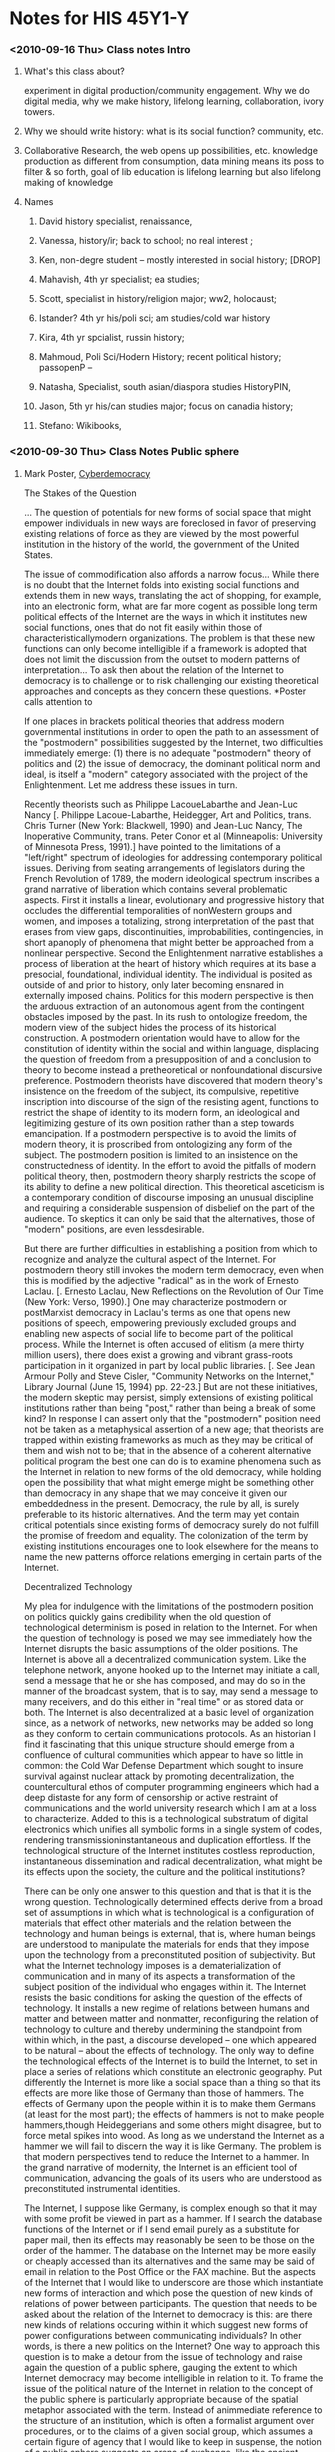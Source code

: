 * Notes for HIS 45Y1-Y
*** <2010-09-16 Thu> Class notes Intro
**** What's this class about?
experiment in digital production/community engagement.  Why we do digital media, why we make history, lifelong learning, collaboration, ivory towers.  
**** Why we should write history:  what is its social function?  community, etc.
**** Collaborative Research, the web opens up possibilities, etc.  knowledge production as different from consumption, data mining means its poss to filter & so forth, goal of lib education is lifelong learning but also lifelong making of knowledge
**** Names
***** David  history specialist, renaissance, 
***** Vanessa, history/ir; back to school; no real interest ;
***** Ken, non-degre student -- mostly interested in social history; [DROP]
***** Mahavish, 4th yr specialist; ea studies;
***** Scott, specialist in history/religion major; ww2, holocaust; 
***** Istander?  4th yr his/poli sci; am studies/cold war history
***** Kira, 4th yr spcialist, russin history;
***** Mahmoud, Poli Sci/Hodern History; recent political history; passopenP --
***** Natasha, Specialist, south asian/diaspora studies HistoryPIN,
***** Jason, 5th yr his/can studies major; focus on canadia history;
***** Stefano:  Wikibooks, 
*** <2010-09-30 Thu> Class Notes Public sphere
**** Mark Poster, [[http://www.hnet.uci.edu/mposter/writings/democ.html][Cyberdemocracy]]

The Stakes of the Question

... The question of potentials for new forms of social space that might empower individuals in new ways are foreclosed in favor of preserving existing relations of force as they are viewed by the most powerful institution in the history of the world, the government of the United States.

The issue of commodification also affords a narrow focus... While there is no doubt that the Internet folds into existing social functions and extends them in new ways, translating the act of shopping, for example, into an electronic form, what are far more cogent as possible long term political effects of the Internet are the ways in which it institutes new social functions, ones that do not fit easily within those of characteristicallymodern organizations. The problem is that these new functions can only become intelligible if a framework is adopted that does not limit the discussion from the outset to modern patterns of interpretation... To ask then about the relation of the Internet to democracy is to challenge or to risk challenging our existing theoretical approaches and concepts as they concern these questions.
*Poster calls attention to 

If one places in brackets political theories that address modern governmental institutions in order to open the path to an assessment of the "postmodern" possibilities suggested by the Internet, two difficulties immediately emerge: (1) there is no adequate "postmodern" theory of politics and (2) the issue of democracy, the dominant political norm and ideal, is itself a "modern" category associated with the project of the Enlightenment. Let me address these issues in turn.



Recently theorists such as Philippe LacoueLabarthe and Jean-Luc Nancy [. Philippe Lacoue-Labarthe, Heidegger, Art and Politics, trans. Chris Turner (New York: Blackwell, 1990) and Jean-Luc Nancy, The Inoperative Community, trans. Peter Conor et al (Minneapolis: University of Minnesota Press, 1991).] have pointed to the limitations of a "left/right" spectrum of ideologies for addressing contemporary political issues. Deriving from seating arrangements of legislators during the French Revolution of 1789, the modern ideological spectrum inscribes a grand narrative of liberation which contains several problematic aspects. First it installs a linear, evolutionary and progressive history that occludes the differential temporalities of nonWestern groups and women, and imposes a totalizing, strong interpretation of the past that erases from view gaps, discontinuities, improbabilities, contingencies, in short apanoply of phenomena that might better be approached from a nonlinear perspective. Second the Enlightenment narrative establishes a process of liberation at the heart of history which requires at its base a presocial, foundational, individual identity. The individual is posited as outside of and prior to history, only later becoming ensnared in externally imposed chains. Politics for this modern perspective is then the arduous extraction of an autonomous agent from the contingent obstacles imposed by the past. In its rush to ontologize freedom, the modern view of the subject hides the process of its historical construction. A postmodern orientation would have to allow for the constitution of identity within the social and within language, displacing the question of freedom from a presupposition of and a conclusion to theory to become instead a pretheoretical or nonfoundational discursive preference. Postmodern theorists have discovered that modern theory's insistence on the freedom of the subject, its compulsive, repetitive inscription into discourse of the sign of the resisting agent, functions to restrict the shape of identity to its modern form, an ideological and legitimizing gesture of its own position rather than a step towards emancipation. If a postmodern perspective is to avoid the limits of modern theory, it is proscribed from ontologizing any form of the subject. The postmodern position is limited to an insistence on the constructedness of identity. In the effort to avoid the pitfalls of modern political theory, then, postmodern theory sharply restricts the scope of its ability to define a new political direction. This theoretical asceticism is a contemporary condition of discourse imposing an unusual discipline and requiring a considerable suspension of disbelief on the part of the audience. To skeptics it can only be said that the alternatives, those of "modern" positions, are even lessdesirable.

But there are further difficulties in establishing a position from which to recognize and analyze the cultural aspect of the Internet. For postmodern theory still invokes the modern term democracy, even when this is modified by the adjective "radical" as in the work of Ernesto Laclau. [. Ernesto Laclau, New Reflections on the Revolution of Our Time (New York: Verso, 1990).] One may characterize postmodern or postMarxist democracy in Laclau's terms as one that opens new positions of speech, empowering previously excluded groups and enabling new aspects of social life to become part of the political process. While the Internet is often accused of elitism (a mere thirty million users), there does exist a growing and vibrant grass-roots participation in it organized in part by local public libraries. [. See Jean Armour Polly and Steve Cisler, "Community Networks on the Internet," Library Journal (June 15, 1994) pp. 22-23.] But are not these initiatives, the modern skeptic may persist, simply extensions of existing political institutions rather than being "post," rather than being a break of some kind? In response I can assert only that the "postmodern" position need not be taken as a metaphysical assertion of a new age; that theorists are trapped within existing frameworks as much as they may be critical of them and wish not to be; that in the absence of a coherent alternative political program the best one can do is to examine phenomena such as the Internet in relation to new forms of the old democracy, while holding open the possibility that what might emerge might be something other than democracy in any shape that we may conceive it given our embeddedness in the present. Democracy, the rule by all, is surely preferable to its historic alternatives. And the term may yet contain critical potentials since existing forms of democracy surely do not fulfill the promise of freedom and equality. The colonization of the term by existing institutions encourages one to look elsewhere for the means to name the new patterns offorce relations emerging in certain parts of the Internet.

Decentralized Technology

My plea for indulgence with the limitations of the postmodern position on politics quickly gains credibility when the old question of technological determinism is posed in relation to the Internet. For when the question of technology is posed we may see immediately how the Internet disrupts the basic assumptions of the older positions. The Internet is above all a decentralized communication system. Like the telephone network, anyone hooked up to the Internet may initiate a call, send a message that he or she has composed, and may do so in the manner of the broadcast system, that is to say, may send a message to many receivers, and do this either in "real time" or as stored data or both. The Internet is also decentralized at a basic level of organization since, as a network of networks, new networks may be added so long as they conform to certain communications protocols. As an historian I find it fascinating that this unique structure should emerge from a confluence of cultural communities which appear to have so little in common: the Cold War Defense Department which sought to insure survival against nuclear attack by promoting decentralization, the countercultural ethos of computer programming engineers which had a deep distaste for any form of censorship or active restraint of communications and the world university research which I am at a loss to characterize. Added to this is a technological substratum of digital electronics which unifies all symbolic forms in a single system of codes, rendering transmissioninstantaneous and duplication effortless. If the technological structure of the Internet institutes costless reproduction, instantaneous dissemination and radical decentralization, what might be its effects upon the society, the culture and the political institutions?

There can be only one answer to this question and that is that it is the wrong question. Technologically determined effects derive from a broad set of assumptions in which what is technological is a configuration of materials that effect other materials and the relation between the technology and human beings is external, that is, where human beings are understood to manipulate the materials for ends that they impose upon the technology from a preconstituted position of subjectivity. But what the Internet technology imposes is a dematerialization of communication and in many of its aspects a transformation of the subject position of the individual who engages within it. The Internet resists the basic conditions for asking the question of the effects of technology. It installs a new regime of relations between humans and matter and between matter and nonmatter, reconfiguring the relation of technology to culture and thereby undermining the standpoint from within which, in the past, a discourse developed -- one which appeared to be natural -- about the effects of technology. The only way to define the technological effects of the Internet is to build the Internet, to set in place a series of relations which constitute an electronic geography. Put differently the Internet is more like a social space than a thing so that its effects are more like those of Germany than those of hammers. The effects of Germany upon the people within it is to make them Germans (at least for the most part); the effects of hammers is not to make people hammers,though Heideggerians and some others might disagree, but to force metal spikes into wood. As long as we understand the Internet as a hammer we will fail to discern the way it is like Germany. The problem is that modern perspectives tend to reduce the Internet to a hammer. In the grand narrative of modernity, the Internet is an efficient tool of communication, advancing the goals of its users who are understood as preconstituted instrumental identities.

The Internet, I suppose like Germany, is complex enough so that it may with some profit be viewed in part as a hammer. If I search the database functions of the Internet or if I send email purely as a substitute for paper mail, then its effects may reasonably be seen to be those on the order of the hammer. The database on the Internet may be more easily or cheaply accessed than its alternatives and the same may be said of email in relation to the Post Office or the FAX machine. But the aspects of the Internet that I would like to underscore are those which instantiate new forms of interaction and which pose the question of new kinds of relations of power between participants. The question that needs to be asked about the relation of the Internet to democracy is this: are there new kinds of relations occuring within it which suggest new forms of power configurations between communicating individuals? In other words, is there a new politics on the Internet? One way to approach this question is to make a detour from the issue of technology and raise again the question of a public sphere, gauging the extent to which Internet democracy may become intelligible in relation to it. To frame the issue of the political nature of the Internet in relation to the concept of the public sphere is particularly appropriate because of the spatial metaphor associated with the term. Instead of animmediate reference to the structure of an institution, which is often a formalist argument over procedures, or to the claims of a given social group, which assumes a certain figure of agency that I would like to keep in suspense, the notion of a public sphere suggests an arena of exchange, like the ancient Greek agora or the colonial New England town hall. If there is a public sphere on the Internet, who populates it and how? In particular one must ask what kinds of beings exchange information on this public sphere? Since there occurs no face-to-face interaction, only electronic flickers [. See N. Katherine Hayles, "Virtual Bodies and Flickering Signifiers," October 66 (Fall 1993) pp. 69-91.] on a screen, what kind of community can there be in this space? What kind of disembodied politics are inscribed so evanescently in cyberspace? Modernist curmudgeons may object vehemently against attributing to information flows on the Internet the dignified term "community." Are they correct and if so what sort of phenomenon is this cyberdemocracy?

The Internet as a Public Sphere ?

The issue of the public sphere is at the heart of any reconceptualization of democracy. Contemporary social relations seem to be devoid of a basic level of interactive practice which, in the past, was the matrix of democratizing politics: loci such as the agora, the New England town hall, the village Church, the coffee house, the tavern, the public square, a convenient barn, a union hall, a park, a factory lunchroom, and even a street corner. Many of these places remain but no longer serve as organizingcenters for political discussion and action. It appears that the media, especially television but also other forms of electronic communication isolate citizens from one another and sustitute themselves for older spaces of politics. An example from the Clinton heath-care reform campaign will suffice: the Clinton forces at one point (mid-July 1994) felt that Congress was less favorable to their proposal than the general population. To convince the Congress of the wisdom of health-care reform, the adminstration purchased television advertising which depicted ordinary citizens speaking in favor of the legislation. The ads were shown only in Washington D.C. because they were directed not at the general population of viewers but at congressmen and congresswomen alone. The executive branch deployed the media directly on the legislative branch. Such are politics in the era of the mode of information. In a context like this one may ask where is the public sphere, where is the place citizens interact to form opinions in relation to which public policy must be attuned? John Hartley makes the bold and convincing argument that the media are the public sphere: "Television, popular newspapers, magazines and photography, the popular media of the modern period, are the public domain, the place where and the means by which the public is created and has its being." [. For a study of the role of the media in the formation of a public sphere see John Hartley, The Politics of Pictures: The Creation of the Public in the Age of Popular Media (New York: Routledge, 1992) p.1. Hartley examines in particular the role of graphic images in newspapers.] The same claim is offered by Paul Virilio: "Avenues and public venues from now on are eclipsed by the screen, by electronic displays, in a preview of the `vision machines' just around the corner." [. Paul Virilio, The Vision Machine, trans. Julie Rose (Bloomington: Indiana University Press, 1994) p. 64.] "Public" tends more and more to slide into "publicity" as "character" is replaced by "image." These changes must be examined without nostalgia and the retrospective glance of modernist politics and theory.

Sensing a collapse of the public sphere and therefore a crisis of democraticpolitics, J¸rgen Habermas published The Structural Transformation of the Public Sphere in 1962. [. J¸rgen Habermas, The Structural Transformation of the Public Sphere, trans. Thomas Burger (Cambridge: MIT Press, 1989).] In this highly influential work he traced the development of a democratic public sphere in the seventeenth and eighteenth centuries and charted its course to its decline in the twentieth century. In that work and arguably since then as well, Habermas' political intent was to further "the project of Enlightenment" by the reconstruction of a public sphere in which reason might prevail, not the instrumental reason of much modern practice but the critical reason that represents the best of the democratic tradition. Habermas defined the public sphere as a domain of uncoerced conversation oriented toward a pragmatic accord. His position came under attack by poststructuralists like Lyotard who questioned the emancipatory potentials of its model of consensus through rational debate. [. Jean-FranÁois Lyotard, The Postmodern Condition, trans. Brian Massumi et al (Minneapolis: University of Minnesota Press, 1984).] At issue was the poststructuralist critique of Habermas' Enlightenment ideal of the autonomous rational subject as a universal foundation for democracy. Before deploying the category of the public sphere to evaluate democracy on the Internet, I shall turn to recent developments in the debate over Habermas' position.

In the 1980s Lyotard's critique was expanded by feminists like Nancy Fraser who demonstrate the gender blindness in Habermas' position. [. Nancy Fraser, "Rethinking the Public Sphere," Social Text 25/26 (1990) pp. 56-80 and Unruly Practices (Minneapolis: University of Minnesota Press, 1989) especially Ch. 6 "What's Critical about Critical Theory? The Case of Habermas and Gender." For a critique of Habermas' historical analysis see Joan Landes, Women and the Public Sphere in the Age of the French Revolution (Ithaca: Cornell University Press, 1988). ] Even before the poststructuralists and feminists, Oskar Negt and Alexander Kluge began the critique of Habermas by articulating the notion of an oppositional public sphere, specifically that of the proletariat. What is important about their argument, as demonstrated so clearly by Miriam Hansen, is that Negt and Kluge shifted the terrain of the notion of the public sphere from an historico-transcendental idealization of the Enlightenment to a plurality and heterotopia of discourses. This crucial change in the notion of the public sphereassumes its full significance when it is seen in relation to liberal democracy. The great ideological fiction of liberalism is to reduce the public sphere to existing democratic institutions. Habermas' critique of liberalism counterposes a radical alternative to it but one that still universalizes and monopolizes the political. Negt and Kluge, in contrast, decentralize and mutliply the public sphere, opening a path of critique and possibly a new politics. [. Oskar Negt and Alexander Kluge, Public Sphere and Experience: Toward an Analysis of the Bourgeois and Proletarian Public Sphere, trans. Peter Labanyi et al (Minneapolis: University of Minnesota Press, 1993). The foreword by Miriam Hansen (pp.ix-xli) is essential and important in its own right.] The final step in the development of the concept of the public sphere came with Rita Felski's synthesis of Negt/Kluge with both feminist gender analysis and the poststructuralist critique of the autonomous subject. For Felski the concept of the public sphere must build on the "experience" of political protest (in the sense of Negt and Kluge), must acknowledge and amplify the mutliplicity of the subject (in the sense of poststructuralism) and must account for gender differences (in the sense of feminism). She writes:

Unlike the bourgeois public sphere, then, the feminist public sphere does not claim a representative universality but rather offers a critique of cultural values from the standpoint of women as a marginalized group within society. In this sense it constitues a partial or counterpublic sphere.... Yet insofar as it is a public sphere, its arguments are also directed outward, toward a dissemination of feminist ideas and values throughout society as a whole. [. Rita Felski, Beyond Feminist Aesthetics: Feminist Literature and Social Change (Cambridge: Harvard University Press, 1989) p. 167.]

Felski seriously revises the Habermasian notion of the public sphere, separating it from its patriarchal, bourgeois and logocentric attachments perhaps, but nonetheless stillinvoking the notion of a public sphere and more or less reducing politics to it. This becomes clear in the conclusion of her argument: "Some form of appeal to collective identity and solidarity is a necessary precondition for the emergence and effectiveness of an oppositional movement; feminist theorists who reject any notion of a unifying identity as a repressive fiction in favor of a stress on absolute difference fail to show how such diversity and fragmentation can be reconciled with goaloriented political struggles based upon common interests. An appeal to a shared experience of oppression provides the starting point from which women as a group can open upon the problematic of gender, at the same time as this notion of gendered community contains a strongly utopian dimension...." (pp.168-9) In the end Felski sees the public sphere as central to feminist politics. But then we must ask how this public sphere is to be distinguished from any political discussion? From the heights of Habermas' impossible (counter-factual) ideal of rational communication, the public sphere here multiplies, opens and extends to political discussion by all oppressed individuals.

The problem we face is that of defining the term "public." Liberal theory generally resorted to the ancient Greek distinction between the family or household and the polis, the former being "private" and the latter "public." When the term crossed boundaries from political to economic theory, with Ricardo and Marx, a complication set in: the term "political economy" combined the Greek sense of public and the Greek sense of private since economy refered for them to the governance of the (private) household. The older usage preserved a space for the public in the agora to be sure but referred to discussions about the general good, not market transactions. In the newer usage theeconomic realm is termed "political economy" but is considered "private." To make matters worse, common parlance nowadays has the term "private" designating speeches and actions that are isolated, unobserved by anyone and not recorded or monitored by any machine. [. See the discussion of privacy in relation to electronic surveillance in David Lyon, The Electronic Eye: The Rise of Surveillance Society (Minneapolis: University of Minnesota Press, 1994) pp. 14-17.] Privacy now becomes restricted to the space of the home, in a sense returning to the ancient Greek usage even though family structure has altered dramatically in the interum. In Fraser's argument, for example, the "public" sphere is the opposite of the "private" sphere in the sense that it is a locus of "talk," "...a space in which citizens deliberate about their common affairs..." and is essential to democracy. [. Nancy Fraser, "Rethinking the Public Sphere," p. 57.] There are serious problems then in using the term "public" in relation to a politics of emancipation.

This difficulty is amplified considerably once newer electronically mediated communications are taken into account, in particular the Internet. Now the question of "talk," of meeting face-to-face, of "public" discourse is confused and complicated by the electronic form of exchange of symbols. If "public" discourse exists as pixels on screens generated at remote locations by individuals one has never and probably will never meet, as it is in the case of the Internet with its "virtual communities," "electronic cafÈs," bulletin boards, e-mail, computer conferencing and even video conferencing, then how is it to be distinguished from "private" letters, printface and so forth. The age of the public sphere as face-to-face talk is clearly over: the question of democracy must henceforth take into account new forms of electronically mediated discourse. What are the conditions of democratic speech in the mode of information? What kind of "subject" speaks or writes or communicates in these conditions? What is its relation to machines? What complexesof subjects, bodies and machines are required for democratic exchange and emancipatory action? For Habermas, the public sphere is a homogeneous space of embodied subjects in symmetrical relations, pursuing consensus through the critique of arguments and the presentation of validity claims. This model, I contend, is systematically denied in the arenas of electronic politics. We are advised then to abandon Habermas' concept of the public sphere in assessing the Internet as a political domain.

Against my contention, Judith Perrolle turns to a Habermasian perspective to look at conversations on bulletin boards and finds that the conditions of the ideal speech situation do not apply. She contends that these conversations are "distorted" by a level of machine control: here validity "...claims of meaningfulness, truth, sincerity and appropriateness... appear to be physical or logical characteristics of the machine rather than an outcome of human negotiation." [. Judith Perrolle, "Conversations and Trust in Computer Interfaces," in Charles Dunlop and Rob Kling, eds., Computerization and Controversy (New York: Academic Press, 1991) p. 351.] The basic conditions for speech are configured in the program of the virtual community and remain outside the arena of discussion. She continues: "Most computer interfaces are either not designed to allow the user to question data validity, or else designed so that data may be changed by anyone with a moderate level of technical skill." (p. 354) While this argument cannot be refuted from within the framework of Habermas' theory of communicative action, the question remains if these criteria are able to capture the specific qualities of the electronic forms of interaction.

Now that the thick culture of information machines provides the interface for much if not most discourse on political issues, the fiction of the democratic community of fullhuman presence serves only to obscure critical reflection and divert the development of a political theory of this decidedly postmodern condition. For too long critical theory has insisted on a public sphere, bemoaning the fact of media "interference," the static of first radio's then of television's role in politics. But the fact is that political discourse has long been mediated by electronic machines: the issue now is that the machines enable new forms of decentralized dialogue and create new combinations of human-machine assemblages, new individual and collective "voices," "specters," "interactivities" which are the new buidling blocks of political formations and groupings. As Paul Virilio writes, "What remains of the notion of things `public' when public images (in real time) are more important than public space?" [. Paul Virilio, "The Third Interval: A Critical Transition," in Verena Conley, ed. , Rethinking Technologies (Minneapolis: University of Minnesota Press, 1993) p. 9.] If the technological basis of the media has habitually been viewed as a threat to democracy, how can theory account for the turn toward a construction of technology (the Internet) which appears to promote a decentralization of discourse if not democracy itself and appears to threaten the state (unmonitorable conversations), mock at private property (the infinite reproducibility of information) and flaunt moral propriety (the dissemination of images of unclothed people often in awkward positions)?

A Postmodern Technology ?

Many areas of the Internet extend pre-existing identities and institutions. Usenet newsgroups elicit obnoxious pranks from teenage boys; databases enable researchers and corporations to retrieve information at lower costs; electronic mail affords speedy,reliable communication of messages; the digitization of images allows a wider distribution of erotic materials, and so it goes. The Internet then is modern in the sense of continuing the tradition of tools as efficient means and in the sense that prevailing modern cultures transfer their characteristics to the new domain. These issues remain to be studied in detail and from a variety of standpoints, but for the time being the above conclusion may be sustained. Other areas of the Internet are less easy to contain within modern points of view. The examination of these cyberspaces raises the issue of a new understanding of technology and finally leads to a reassessment of the political aspects of the Internet. I refer to the bulletin board services that have come to be known as "virtual communities," to the MOO phenomenon and to the synthesis of virtual reality technology with the Internet.

In these cases what is at stake is the direct solicitation to construct identities in the course of communication practices. Individual's invent themselves and do so repeatedly and differentially in the course of conversing or messaging electronically. Now there is surely nothing new in discursive practices that are so characterized: reading a novel, [. MarieLaure Ryan, "Immersion vs. Interactivity: Virtual Reality and Literary Theory," Postmodern Culture, 5:1 (September, 1994) presents a subtle, complex comparison of reading a novel and virtual reality. She does not deal directly with MOOs and Internet virtual communities.] speaking on CB radio, indeed watching a television advertisement, I contend, all in varying degrees and in different ways encourage the individual to shape an identity in the course of engaging in communication. The case of the limited areas of the Internet I listed above, however, goes considerably beyond, or at least is quite distinct from, the latter examples. The individual's performance of the communication requires linguistic acts of self-positioning that are less explicit in the cases of reading a novel or watching a television advertisement. On the Internet, individuals read and interpret communicationsto themselves and to others and also respond by shaping sentences and transmitting them. Novels and TV ads are interpreted by individuals who are interpellated by them but these readers and viewers are not addressed directly, only as a generalized audience and, of course, they respond in fully articulated linguistic acts. (I avoid framing the distinction I am making here in the binary active/passive because that couplet is so associated with the modern autonomous agent that it would appear that I am depicting the Internet as the realization of the modern dream universal, "active" speech. I refuse this resort because it rests upon the notion of identity as a fixed essence, presocial and prelinguistic, whereas I want to argue that Internet discourse constitutes the subject as the subject fashions him or herself. I want to locate subject constitution at a level which is outside the oppositions of freedom/determinism, activity/passivity.) On the Internet individuals construct their identities, doing so in relation to ongoing dialogues not as acts of pure consciousness. But such activity does not count as freedom in the liberal-Marxist sense because it does not refer back to a foundational subject. Yet it does connote a "democratization" of subject constitution because the acts of discourse are not limited to one-way address and not constrained by the gender and ethnic traces inscribed in face-to-face communications. The "magic" of the Internet is that it is a technology that puts cultural acts, symbolizations in all forms, in the hands of all participants; it radically decentralizes the positions of speech, publishing, filmmaking, radio and television broadcasting, in short the apparatuses of cultural production.

Gender and Virtual Communities

Let us examine the case of gender in Internet communication as a way to clarify what is at stake and to remove some likely confusions about what I am arguing. Studies have pointed out that the absence of gender cues in bulletin board discussion groups does not eliminate sexism or even the hierarchies of gender that pervade society generally. [. Lynn Cherny, "Gender Differences in Text-Based Virtual Reality," Proceedings of the Berkeley Conference on Women and Language, April 1994 (forthcoming) concludes that men and women have gender specific communications on MOOs. For an analysis of bulletin board conversations that reaches the same pessimistic conclusions see Susan C. Herring, "Gender and Democracy in ComputerMediated Communication," Electronic Journal of Communications 3: 2 (1993). Herring wants to argue that the Internet does not foster democracy since sexism continues there, but she fails to measure the degree of sexism on bulletin boards against that in face-to-face situations, nor even to indicate how this would be done. The essay may be found at info.curtin.edu.au in the directory Journals/curtin/arteduc/ejcrec/Volume_03/Number_02/herring.txt.] The disadvantages suffered by women in society carries over into "the virtual communities" on the Internet: women are underrepresented in these electronic places and they are subject to various forms of harassment and sexual abuse. The fact that sexual identities are self-designated does not in itself eliminate the annoyances and the hurts of patriarchy. The case of "Joan" is instructive in this regard. A man named Alex presented himself on a bulletin board as a disabled woman, "Joan," in order to experience the "intimacy" he admired in women's conversations. Van Gelder reports that when his "ruse" was unveiled, many of the women "Joan" interacted with were deeply hurt. But Van Gelder also reports that their greatest disappointment was that "Joan" did not exist. [. Lindsy Van Gelder, "The Strange Case of the Electronic Lover," in Charles Dunlop and Rob Kling, eds., Computerization and Controversy (New York: Academic Press, 1991) p. 373.] The construction of gender in this example indicates a level of complexity not accounted for by the supposition that cultural and social forms are or are not transferrable to the Internet. Alex turned to the Internet virtual community to make up for a perceived lack of feminine traits in his masculine sexual identity. The women who suffered his ploy regretted the "death" of the virtual friend "Joan." These are unique uses of virtual communities not easily found in "reality." Still in the "worst" cases, one must admit that the mere fact of communicating under the conditions of the new technology does not cancel the marks of power relations constituted under the conditions of face-to-face, print and electronic broadcasting modes of intercourse.

Nonetheless the structural conditions of communicating in Internet communities do introduce resistances to and breaks with these gender determinations. The fact of having to decide on one's gender itself raises the issue of individual identity in a novel and compelling manner. If one is to be masculine, one must choose to be so. Further, one must enact one's gender choice in language and in language alone, without any marks and gestures of the body, without clothing or intonations of voice. Presenting one's gender is accomplished solely through textual means, although this does include various iconic markings invented in electronic communities such as, for example, emoticons or smilies [ :-) ]. Also one may experience directly the opposite gender by assuming it and enacting it in conversations. [. One example of education through gender switching is given by K.K. Campbell in an e-mail message entitled, "Attack of the Cyber-Weenies." Campbell explains how he was harassed when he assumed a feminine persona on a bulletin board. I wish to thank Debora Halbert for making me aware of this message.] Finally the particular configuration of conversation through computers and modems produces a new relation to one's body as it communicates, a cyborg in cyberspace who is different from all the embodied genders of earlier modes of information. These cyborg genders test and transgress the boundaries of the modern gender system without any necessary inclination in that direction on the part of the participant. [. For an excellent study of the cultural implications of virtual communities see Elizabeth Reid, "Cultural Formations in TextBased Virtual Realities" an Electronic essay at ftp.parc.xerox.com in /pub/Moo/Papers also appearing as "Virtual Worlds: Culture andImagination," in Steve Jones, ed., Cybersociety (New York: Sage, 1994) pp. 164-183.]

If Internet communication does not completely filter out preexisting technologies of power as it enacts new ones, it reproduces them variably depending on the specific feature of the Internet in question. Some aspects of the Internet, such as electronic mail between individuals who know each other, may introduce no strong disruption of the gender system. In this case, the cyborg individual does not overtake or displace the embodied individual, though even here studies have shown some differences in self-presentation (more spontaneity and less guardedness). [. In "Conversational Structure and Personality Correlates of Electronic Communication" Jill Serpentelli studies the differences in communication pattern on different types of Internet structures. (Electronic essay at ftp.parc.xerox.com in /pub/Moo/Papers) Sara Kiesler, Jane Siegel, Timothy McGuire, "Social Psychological Aspects of Computer-Mediated Communication," in Charles Dunlop and Rob Kling, eds., Computerization and Controversy (New York: Academic Press, 1991) pp. 330-349 report that spontaneity and egalitarianism are trends of these conversations.] From e-mail at one end of thespectrum of modern versus postmodern identity construction, one moves to bulletin board conversations where identities may be fixed and genders unaltered but where strangers are encountered. The next, still more postmodern example would be that where identities are invented but the discourse consists in simple dialogues, the case of "virtual communities" like the Well. Further removed still from ordinary speech is the Internet Relay Chat [. For a fascinating study of the IRC see Elizabeth Reid, "Electropolis: Communication and Community on Internet Relay Chat." an Electronic essay at ftp.parc.xerox.com in /pub/Moo/Papers also published in Intertek 3:3 (Winter 1992) pp.7-15.] in which dialogue occurs in real time with very little hierarchy or structure. Perhaps the full novelty enabled by the Internet are the Multi-User Dimensions, Object Oriented or MOOs, which divide into adventure games and social types. More study needs to be done on the differences between these technologies of subject constitution.

On the MOOs of the social variety, advanced possibilites of postmodern identities are enacted. Here identities are invented and changeable; elaborate self-descriptions are invented; domiciles are depicted in textual form and individuals interact purely for the sake of doing so. MOO inhabitants, however, do not enjoy a democratic utopia. There exist hierarchies specific to this form of cyberspace: the programmers who construct and maintain the MOO have abilities to change rules and procedures that are not available to the players. After these "Gods" come the wizzards, those who have acccumulated certain privileges through past participation. Also regular members are distinguished from ìguestsî who have fewer privileges and fewer skills in negotiating the MOO. [. I wish to thank Charles Stivale for pointing this distinction out to me and for providing other helpful comments and suggestions.] Another but far more trivial criterion of political differentiation is typing skill since this determines in part who speaks most often, especially as conversations move along with considerable speed. Even in cyberspace, assymetries emerge which could be termed "political inequalities." Yet the salient characteristic of Internet community is the diminution ofprevailing hierarchies of race, [. See Lisa Nakamura, ìRace In/For Cyberspace: Identity Tourism and Racial Passing on the Internet î in Charles Stivale, ed. Works and Days, 25-26 (Spring/Fall 1995) pp. 181-193.] class, age, status and especially gender. What appears in the embodied world as irreducible hierarchy, plays a lesser role in the cyberspace of MOOs. And as a result the relation of cyberspace to material human geography is decidedly one of rupture and challenge. Internet communities function as places of difference from and resistance to modern society. In a sense, they serve the function of a Habermasian public sphere without intentionally being one. They are places not of the presence of validity claims or the actuality of critical reason, but of the inscription of new assemblages of self-constitution. When audio and video enhance the current textual mode of conversation the claims of these virtual realities may even become more exigent. [. For a discussion of these new developments see "MUDs Grow Up: Social Virtual Reality in the Real World," by Pavel Curtis and David A. Nichols (Electronic essay at ftp.parc.xerox.com in /pub/Moo/Papers)] The complaint that these electronic villages are no more than the escapism of white, male undergraduates may then become less convincing.

Cyborg Politics

The example of the deconstruction of gender in Internet MOO communities illustrates the depth of the stakes in theorizing politics in the mode of information. Because the Internet inscribes the new social figure of the cyborg and institutes a communicative practice of self-constitution, the political as we have known it is reconfigured. The wrapping of language on the Internet, its digitized, machine-mediated signifiers in a space without bodies, [.On this issue see the important essay by Hans Ulrich Gumbrecht, "A Farewell to Interpretation" in Hans Ulrich Gumbrecht and K. Ludwig Pfeiffer, eds., Materialities of Communication, trans. William Whobrey (Stanford: Stanford University Press, 1994) pp. 389-402.] introduces an unprecedented novelty for political theory. How will electronic beings be governed? How will their experience of self-constitution rebound in the existing politcal arena? How will the power relations on theInternet combine with or influence power relations that emerge from face-to-face relations, print relations and broadcast relations? Assuming the U.S. government and the corporations do not shape the Internet entirely in their own image and that places of cyberdemocracy remain and spread to larger and larger segments of the population, what will emerge as a postmodern politics?

If these conditions are met, one possibility is that authority as we have known it will change drastically. The nature of political authority has shifted from embodiment in lineages in the Middle Ages to instrumentally rational mandates from voters in the modern era. In each case a certain aura becomes fetishistically attached to authority holders. In Internet communities such aura is more difficult to sustain. The Internet seems to discourage the endowment of individuals with inflated status. The example of scholarly research illustrates the point. The formation of canons and authorities is seriously undermined by the electronic nature of texts. Texts become "hypertexts" which are reconstructed in the act of reading, rendering the reader an author and disrupting the stability of experts or "authorities." [. "The Scholar's Rhizome: Networked Communication Issues" by Kathleen Burnett (kburnett@gandalf.rutgers.edu) explores this issue with convincing logic.] If scholarly authority is challenged and reformed by the location and dissemination of texts on the Internet, it is possible that political authorities will be subject to a similar fate. If the term democracy refers to the sovereignty of embodied individuals and the system of determining office-holders by them, a new term will be required to indicate a relation of leaders and followers that is mediated by cyberspace and constituted in relation to the mobile identities found therein.

Notes :

This document was produced using HTML Transit


**** Discussion:
- What's at stake?
- david -- not much maybe?
- back to whatthe publis sphere is?  xorg2b
